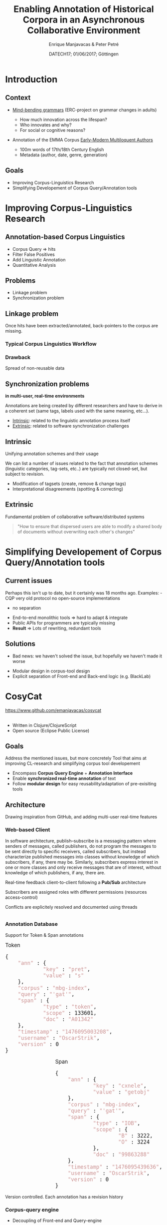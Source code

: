 #+TITLE: Enabling Annotation of Historical Corpora in an Asynchronous Collaborative Environment
#+AUTHOR: Enrique Manjavacas & Peter Petré
#+DATE: DATECH17; 01/06/2017; Göttingen
#+LINK: https://emanjavacas.github.com/slides/datech17
#+REVEAL_ROOT: ../
#+OPTIONS: reveal_center:t reveal_progress:t reveal_history:t reveal_control:t
#+OPTIONS: reveal_rolling_links:nil reveal_keyboard:t reveal_overview:t num:1
#+OPTIONS: reveal_width:1200 reveal_height:800
#+OPTIONS: toc:nil
#+OPTIONS: timestamp:nil
#+OPTIONS: reveal_title_slide:"<h1>%t</h1><h2>%a</h2><h4>%d</h4><p>https://emanjavacas.github.com/slides/datech17</p>"
#+REVEAL_MARGIN: 0.05
#+REVEAL_MIN_SCALE: 0.5
#+REVEAL_MAX_SCALE: 2.5
#+REVEAL_TRANS: nil
#+REVEAL_SPEED: fast
#+REVEAL_THEME: white
#+REVEAL_HLEVEL: 2
#+REVEAL_EXTRA_CSS: ./extra_collaborative.css

* Introduction

** Context
#+attr_reveal: :frag (roll-in)
- [[https://www.uantwerpen.be/en/projects/mind-bending-grammars/][Mind-bending grammars]] (ERC-project on grammar changes in adults)
  #+attr_reveal: :frag (roll-in)
  - How much innovation across the lifespan?
  - Who innovates and why?
  - For social or cognitive reasons?
- Annotation of the EMMA Corpus [[http://www.helsinki.fi/varieng/CoRD/corpora/EMMA/][Early-Modern Multiloquent Authors]]
  #+attr_reveal: :frag (roll-in)
  - 100m words of 17th/18th Century English
  - Metadata (author, date, genre, generation)

** Goals
#+attr_reveal: :frag (roll-in)
- Improving Corpus-Linguistics Research
- Simplifying Developement of Corpus Query/Annotation tools

* Improving Corpus-Linguistics Research

** Annotation-based Corpus Linguistics

#+attr_reveal: :frag (roll-in)
  - Corpus Query \Rightarrow hits
  - Filter False Positives
  - Add Linguistic Annotation
  - Quantitative Analysis

** Problems
 #+attr_reveal: :frag (roll-in)
 - Linkage problem
 - Synchronization problem

** Linkage problem

 #+BEGIN_NOTES
 Once hits have been extracted/annotated, back-pointers to the corpus are missing.
 #+END_NOTES

*** Typical Corpus Linguistics Workflow
 #+attr_reveal: :frag roll-in
  [[./img/querytospread.png]]
 #+attr_reveal: :frag roll-in
  [[./img/spreadtoquery.png]]

*** Drawback
    Spread of non-reusable data

** Synchronization problems 

*in multi-user, real-time environments*

 #+BEGIN_NOTES
 Annotations are being created by different researchers and have to derive in
 a coherent set (same tags, labels used with the same meaning, etc...).
 #+END_NOTES

 #+attr_reveal: :frag (roll-in)
 - _Intrinsic_: related to the linguistic annotation process itself
 - _Extrinsic_: related to software synchronization challenges

** Intrinsic

Unifying annotation schemes and their usage

#+BEGIN_NOTES
We can list a number of issues related to the fact that annotation schemes
(linguistic categories, tag-sets, etc..) are typically not closed-set, but subject to revision.
#+END_NOTES

#+attr_reveal: :frag (roll-in)
- Modification of tagsets (create, remove & change tags)
- Interpretational disagreements (spotting & correcting)

** Extrinsic
Fundamental problem of collaborative software/distributed systems

#+attr_reveal: :frag roll-in
#+BEGIN_QUOTE
"How to ensure that dispersed users are able to modify a shared body of 
documents without overwriting each other's changes"
#+END_QUOTE

* Simplifying Developement of Corpus Query/Annotation tools

** Current issues

#+BEGIN_NOTES
Perhaps this isn't up to date, but it certainly was 18 months ago.
Examples: - CQP very old protocol no open-source implementations
          - no separation 
#+END_NOTES

#+attr_reveal: :frag (roll-in)
- End-to-end monolithic tools \Rightarrow hard to adapt & integrate 
- Public APIs for programmers are typically missing
- *Result* \Rightarrow Lots of rewriting, redundant tools

** Solutions

#+BEGIN_NOTES
- Bad news: we haven't solved the issue, but hopefully we haven't made it worse
#+END_NOTES

#+attr_reveal: :frag (roll-in)
- Modular design in corpus-tool design
- Explicit separation of Front-end and Back-end logic (e.g. BlackLab)

* CosyCat

#+BEGIN_HTML
<a href="https://www.github.com/emanjavacas/cosycat">https://www.github.com/emanjavacas/cosycat</a>
#+END_HTML

#+BEGIN_HTML
<br/>
<br/>
#+END_HTML

#+attr_reveal: :frag (roll-in)
- Written in Clojure/ClojureScript
- Open source (Eclipse Public License)

** 
    :PROPERTIES:
    :reveal_background: ./img/app-screenshot.jpg
    :END:

** Goals

   #+BEGIN_NOTES
   Address the mentioned issues, but more concretely
   Tool that aims at improving CL-research and simplifying corpus tool developement
   #+END_NOTES
   
   #+attr_reveal: :frag (roll-in)
   - Encompass *Corpus Query Engine* + *Annotation Interface*
   - Enable *synchronized real-time annotation* of text
   - Follow *modular design* for easy reusability/adaptation of pre-exisiting tools

** Architecture

#+BEGIN_NOTES
Drawing inspiration from GitHub, and adding multi-user real-time features
#+END_NOTES

[[./img/app-remote.jpg]]

*** Web-based Client

#+BEGIN_NOTES
In software architecture, publish–subscribe is a messaging pattern where senders of messages, called publishers, do not program the messages to be sent directly to specific receivers, called subscribers, but instead characterize published messages into classes without knowledge of which subscribers, if any, there may be. Similarly, subscribers express interest in one or more classes and only receive messages that are of interest, without knowledge of which publishers, if any, there are.
#+END_NOTES

#+REVEAL: split
Real-time feedback client-to-client following a *Pub/Sub* architecture
[[./img/project.png]]

#+REVEAL: split
Subscribers are assigned roles with different permissions (resources access-control)
[[./img/project_roles.png]]

#+REVEAL: split
Conflicts are explicitely resolved and documented using threads
#+BEGIN_HTML
<div style="overflow:hidden">
<img src="./img/conflict_resolution.png" height="100%"/>
</div>
#+END_HTML

*** Annotation Database

#+REVEAL: split
Support for Token & Span annotations

#+BEGIN_HTML
<div style="float:left;width:100%">
<div style="float:left;font-size:1.2em">Token
<pre class="src src-js" style="width:100%">{
    <span style="color: #CC9393;">"ann"</span> : {
            <span style="color: #CC9393;">"key"</span> : <span style="color: #CC9393;">"pret"</span>,
            <span style="color: #CC9393;">"value"</span> : <span style="color: #CC9393;">"s"</span>
    },
    <span style="color: #CC9393;">"corpus"</span> : <span style="color: #CC9393;">"mbg-index"</span>,
    <span style="color: #CC9393;">"query"</span> : <span style="color: #CC9393;">"'gat'"</span>,
    <span style="color: #CC9393;">"span"</span> : {
            <span style="color: #CC9393;">"type"</span> : <span style="color: #CC9393;">"token"</span>,
            <span style="color: #CC9393;">"scope"</span> : 133601,
            <span style="color: #CC9393;">"doc"</span> : <span style="color: #CC9393;">"A01342"</span>
    },
    <span style="color: #CC9393;">"timestamp"</span> : <span style="color: #CC9393;">"1476095003208"</span>,
    <span style="color: #CC9393;">"username"</span> : <span style="color: #CC9393;">"OscarStrik"</span>,
    <span style="color: #CC9393;">"version"</span> : 0
}
</pre>
</div>
<div style="float:right;margin-left:5px;font-size:1.2em">Span
<pre class="src src-js" style="width:100%">{
    <span style="color: #CC9393;">"ann"</span> : {
            <span style="color: #CC9393;">"key"</span> : <span style="color: #CC9393;">"cxnele"</span>,
            <span style="color: #CC9393;">"value"</span> : <span style="color: #CC9393;">"getobj"</span>
    },
    <span style="color: #CC9393;">"corpus"</span> : <span style="color: #CC9393;">"mbg-index"</span>,
    <span style="color: #CC9393;">"query"</span> : <span style="color: #CC9393;">"'gat'"</span>,
    <span style="color: #CC9393;">"span"</span> : {
            <span style="color: #CC9393;">"type"</span> : <span style="color: #CC9393;">"IOB"</span>,
            <span style="color: #CC9393;">"scope"</span> : {
                    <span style="color: #CC9393;">"B"</span> : 3222,
                    <span style="color: #CC9393;">"O"</span> : 3224
            },
            <span style="color: #CC9393;">"doc"</span> : <span style="color: #CC9393;">"99863288"</span>
    },
    <span style="color: #CC9393;">"timestamp"</span> : <span style="color: #CC9393;">"1476095439636"</span>,
    <span style="color: #CC9393;">"username"</span> : <span style="color: #CC9393;">"OscarStrik"</span>,
    <span style="color: #CC9393;">"version"</span> : 0
}
</pre>
</div>
</div>

#+END_HTML

#+REVEAL: split
Version controlled. Each annotation has a revision history
[[./img/span_pane.png]]

*** Corpus-query engine

#+attr_reveal: :frag (roll-in)
- Decoupling of Front-end and Query-engine

#+REVEAL: split
[[./img/app-remote.jpg]]

#+REVEAL: split
- Decoupling of Front-end and Query-engine

#+attr_reveal: :frag (roll-in)
- Currently support for [[https://www.github.com/INL/BlackLab][BlackLab Server]]
- Ongoing work on support for [[http://cwb.sourceforge.net/][CQP]]

# ** Added advantages
#  #+attr_reveal: :frag (roll-in)
#  - Structured annotation data:
#    - To what extent can linguistic annotation be automated.
#  - Reciprocal supervision (Am I using the categories as my peers do?)

* Remaining Challenges

** Incremental Indexing of Corpus Annotations

#+attr_reveal: :frag (roll-in)
- How to make the corpus query engine aware of the new annotations?

** Scale

#+attr_reveal: :frag (roll-in)
- Support large user groups (Currently working with some few dozens)

* Thank you for your attention

#+BEGIN_HTML
<div style="text-align:center;display:inline-block">
    <div style="float:left">
        <img src="./img/erc.jpg" height="200"/>
    </div>
    <div style="float:left">
        <img src="./img/MBG_logo.png" height="200"/>
    </div>
    <div style="float:left">
        <img src="./img/ua.jpg" height="200"/>
    </div>
</div>
#+END_HTML
